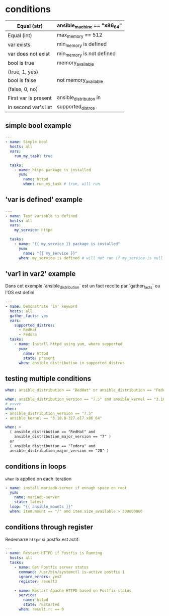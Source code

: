* conditions

| Equal (str)          | ansible_machine == "x86_64" |
|----------------------+-----------------------------|
| Equal (int)          | max_memory == 512           |
|----------------------+-----------------------------|
| var exists           | min_memory is defined       |
|----------------------+-----------------------------|
| var does not exist   | min_memory is not defined   |
|----------------------+-----------------------------|
| bool is true         | memory_available            |
| (true, 1, yes)       |                             |
|----------------------+-----------------------------|
| bool is false        | not memory_available        |
| (false, 0, no)       |                             |
|----------------------+-----------------------------|
| First var is present | ansible_distributon in      |
| in second var's list | supported_distros           |

** simple bool example

#+begin_src yaml
  ---
  - name: Simple bool
    hosts: all
    vars:
      run_my_task: true

    tasks:
      - name: httpd package is installed
        yum:
          name: httpd
          when: run_my_task # true, will run
          
#+end_src

** 'var is defined' example

#+begin_src yaml
  ---
  - name: Test variable is defined
    hosts: all
    vars:
      my_service: httpd

    tasks:
      - name: "{{ my_service }} package is installed"
        yum:
          name: "{{ my_service }}"
        when: my_service is defined # will not run if my_service is null
        
#+end_src

** 'var1 in var2' example

Dans cet exemple `ansible_distribution` est un fact recolte par `gather_facts`
ou l'OS est defini

#+begin_src yaml
  ---
  - name: Demonstrate 'in' keyword
    hosts: all
    gather_facts: yes
    vars:
      supported_distros:
        - RedHat
        - Fedora
    tasks:
      - name: Install httpd using yum, where supported
        yum:
          name: httpd
          state: present
        when: ansible_distribution in supported_distros

#+end_src

** testing multiple conditions

#+begin_src yaml
  when: ansible_distribution == "RedHat" or ansible_distribution == "Fedora"

  when: ansible_distribution_version == "7.5" and ansible_kernel == "3.10.0-327.el7.x86_64"
  # vvvvv
  when:
  - ansible_distribution_version == "7.5"
  - ansible_kernel == "3.10.0-327.el7.x86_64"

  when: >
    ( ansible_distribution == "RedHat" and
      ansible_distribution_major_version == "7" )
    or
    ( ansible_distribution == "Fedora" and
    ansible_distribution_major_version == "28" )
#+end_src

** conditions in loops

~when~ is applied on each iteration
#+begin_src yaml
  - name: install mariadb-server if enough space on root
    yum:
      name: mariadb-server
      state: latest
    loop: "{{ ansible_mounts }}"
    when: item.mount == "/" and item.size_available > 300000000

#+end_src

** conditions through register
Redemarre ~httpd~ si postfix est actif:

#+begin_src yaml
  ---
  - name: Restart HTTPD if Postfix is Running
    hosts: all
    tasks:
      - name: Get Postfix server status
        command: /usr/bin/systemctl is-active postfix 1
        ignore_errors: yes2
        register: result3

      - name: Restart Apache HTTPD based on Postfix status
        service:
          name: httpd
          state: restarted
        when: result.rc == 0

#+end_src
